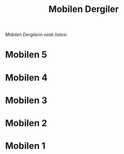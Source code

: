 #+title: Mobilen Dergiler

/Mobilen Dergilerin sıralı listesi./

* Mobilen 5
[[../mobilen-5/][file:volume_5_cover.jpg]]

* Mobilen 4
[[../mobilen-4/][file:volume_4_cover.jpg]]

* Mobilen 3
[[../mobilen-3/][file:volume_3_cover.jpg]]

* Mobilen 2
[[../mobilen-2/][file:volume_2_cover.jpg]]

* Mobilen 1
[[../mobilen-1/][file:volume_1_cover.jpg]]
